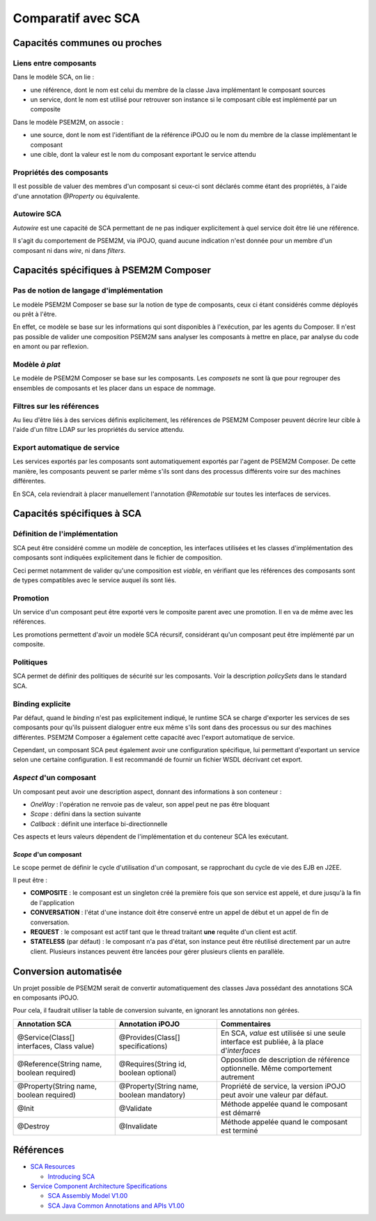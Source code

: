 .. Comparatif avec SCA

Comparatif avec SCA
###################

Capacités communes ou proches
*****************************

Liens entre composants
======================

Dans le modèle SCA, on lie :

* une référence, dont le nom est celui du membre de la classe Java implémentant
  le composant sources
* un service, dont le nom est utilisé pour retrouver son instance si le
  composant cible est implémenté par un composite


Dans le modèle PSEM2M, on associe :

* une source, dont le nom est l'identifiant de la référence iPOJO ou le nom du
  membre de la classe implémentant le composant
* une cible, dont la valeur est le nom du composant exportant le service attendu


Propriétés des composants
=========================

Il est possible de valuer des membres d'un composant si ceux-ci sont déclarés
comme étant des propriétés, à l'aide d'une annotation *@Property* ou
équivalente.


Autowire SCA
============

*Autowire* est une capacité de SCA permettant de ne pas indiquer explicitement
à quel service doit être lié une référence.

Il s'agit du comportement de PSEM2M, via iPOJO, quand aucune indication n'est
donnée pour un membre d'un composant ni dans *wire*, ni dans *filters*.


Capacités spécifiques à PSEM2M Composer
***************************************

Pas de notion de langage d'implémentation
=========================================

Le modèle PSEM2M Composer se base sur la notion de type de composants, ceux ci
étant considérés comme déployés ou prêt à l'être.

En effet, ce modèle se base sur les informations qui sont disponibles à
l'exécution, par les agents du Composer.
Il n'est pas possible de valider une composition PSEM2M sans analyser les
composants à mettre en place, par analyse du code en amont ou par reflexion.


Modèle *à plat*
===============

Le modèle de PSEM2M Composer se base sur les composants. Les *composets* ne
sont là que pour regrouper des ensembles de composants et les placer dans un
espace de nommage.


Filtres sur les références
==========================

Au lieu d'être liés à des services définis explicitement, les références de
PSEM2M Composer peuvent décrire leur cible à l'aide d'un filtre LDAP sur les
propriétés du service attendu.


Export automatique de service
=============================

Les services exportés par les composants sont automatiquement exportés par
l'agent de PSEM2M Composer.
De cette manière, les composants peuvent se parler même s'ils sont dans des
processus différents voire sur des machines différentes.

En SCA, cela reviendrait à placer manuellement l'annotation *@Remotable* sur
toutes les interfaces de services.


Capacités spécifiques à SCA
***************************

Définition de l'implémentation
==============================

SCA peut être considéré comme un modèle de conception, les interfaces utilisées
et les classes d'implémentation des composants sont indiquées explicitement
dans le fichier de composition.

Ceci permet notamment de valider qu'une composition est *viable*, en vérifiant
que les références des composants sont de types compatibles avec le service
auquel ils sont liés.


Promotion
=========

Un service d'un composant peut être exporté vers le composite parent avec une
promotion.
Il en va de même avec les références.

Les promotions permettent d'avoir un modèle SCA récursif, considérant qu'un
composant peut être implémenté par un composite.


Politiques
==========

SCA permet de définir des politiques de sécurité sur les composants.
Voir la description *policySets* dans le standard SCA.


Binding explicite
=================

Par défaut, quand le *binding* n'est pas explicitement indiqué, le runtime SCA
se charge d'exporter les services de ses composants pour qu'ils puissent
dialoguer entre eux même s'ils sont dans des processus ou sur des machines
différentes.
PSEM2M Composer a également cette capacité avec l'export automatique de service.

Cependant, un composant SCA peut également avoir une configuration spécifique,
lui permettant d'exportant un service selon une certaine configuration.
Il est recommandé de fournir un fichier WSDL décrivant cet export.


*Aspect* d'un composant
=======================

Un composant peut avoir une description aspect, donnant des informations à son
conteneur :

* *OneWay* : l'opération ne renvoie pas de valeur, son appel peut ne pas être
  bloquant
* *Scope* : défini dans la section suivante
* *Callback* : définit une interface bi-directionnelle

Ces aspects et leurs valeurs dépendent de l'implémentation et du conteneur SCA
les exécutant.


*Scope* d'un composant
----------------------

Le scope permet de définir le cycle d'utilisation d'un composant, se rapprochant
du cycle de vie des EJB en J2EE.

Il peut être :

* **COMPOSITE** : le composant est un singleton créé la première fois que son
  service est appelé, et dure jusqu'à la fin de l'application

* **CONVERSATION** : l'état d'une instance doit être conservé entre un appel de
  début et un appel de fin de conversation.

* **REQUEST** : le composant est actif tant que le thread traitant **une**
  requête d'un client est actif.

* **STATELESS** (par défaut) : le composant n'a pas d'état, son instance peut
  être réutilisé directement par un autre client. Plusieurs instances peuvent
  être lancées pour gérer plusieurs clients en parallèle.


Conversion automatisée
**********************

Un projet possible de PSEM2M serait de convertir automatiquement des classes
Java possédant des annotations SCA en composants iPOJO.

Pour cela, il faudrait utiliser la table de conversion suivante, en ignorant
les annotations non gérées.

+------------------------------+-----------------------------------+--------------------------------------------------+
| Annotation SCA               | Annotation iPOJO                  | Commentaires                                     |
+==============================+===================================+==================================================+
| @Service(Class[] interfaces, | @Provides(Class[] specifications) | En SCA, *value* est utilisée si une seule        |
| Class value)                 |                                   | interface est publiée, à la place d'*interfaces* |
+------------------------------+-----------------------------------+--------------------------------------------------+
| @Reference(String name,      | @Requires(String id,              | Opposition de description de référence           |
| boolean required)            | boolean optional)                 | optionnelle. Même comportement autrement         |
+------------------------------+-----------------------------------+--------------------------------------------------+
| @Property(String name,       | @Property(String name,            | Propriété de service, la version                 |
| boolean required)            | boolean mandatory)                | iPOJO peut avoir une valeur par défaut.          |
+------------------------------+-----------------------------------+--------------------------------------------------+
| @Init                        | @Validate                         | Méthode appelée quand le composant est démarré   |
+------------------------------+-----------------------------------+--------------------------------------------------+
| @Destroy                     | @Invalidate                       | Méthode appelée quand le composant est terminé   |
+------------------------------+-----------------------------------+--------------------------------------------------+


Références
**********

* `SCA Resources  <http://osoa.org/display/Main/SCA+Resources>`_

  * `Introducing SCA <http://www.davidchappell.com/articles/Introducing_SCA.pdf>`_

* `Service Component Architecture Specifications <http://osoa.org/display/Main/Service+Component+Architecture+Specifications>`_

  * `SCA Assembly Model V1.00 <http://osoa.org/download/attachments/35/SCA_AssemblyModel_V100.pdf?version=1>`_
  * `SCA Java Common Annotations and APIs V1.00 <http://osoa.org/download/attachments/35/SCA_JavaAnnotationsAndAPIs_V100.pdf?version=1>`_
